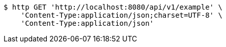 [source,bash]
----
$ http GET 'http://localhost:8080/api/v1/example' \
    'Content-Type:application/json;charset=UTF-8' \
    'Content-Type:application/json'
----